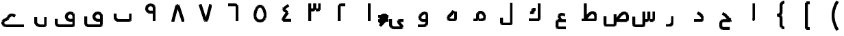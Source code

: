 SplineFontDB: 3.0
FontName: Untitled1
FullName: Untitled1
FamilyName: Untitled1
Weight: Medium
Copyright: Created by Khaled Hosny with Sorts Mill Tools 2.1.0_alpha1 <http://bitbucket.org/sortsmill/sortsmill-tools>
UComments: "2015-10-10: Created." 
Version: 001.000
StrokeWidth: 105
ItalicAngle: 0
UnderlinePosition: -100
UnderlineWidth: 50
Ascent: 800
Descent: 200
LayerCount: 2
Layer: 0 0 "Back"  1
Layer: 1 0 "Fore"  0
StrokedFont: 1
XUID: [1021 670 513581992 4353041]
OS2_WeightWidthSlopeOnly: 0
OS2_UseTypoMetrics: 1
CreationTime: 1444496159
ModificationTime: 1444912744
OS2TypoAscent: 0
OS2TypoAOffset: 1
OS2TypoDescent: 0
OS2TypoDOffset: 1
OS2TypoLinegap: 0
OS2WinAscent: 0
OS2WinAOffset: 1
OS2WinDescent: 0
OS2WinDOffset: 1
HheadAscent: 0
HheadAOffset: 1
HheadDescent: 0
HheadDOffset: 1
OS2Vendor: 'PfEd'
MarkAttachClasses: 1
DEI: 91125
Encoding: UnicodeBmp
Compacted: 1
UnicodeInterp: none
NameList: AGL For New Fonts
DisplaySize: -48
AntiAlias: 1
FitToEm: 0
WinInfo: 0 9 8
BeginPrivate: 0
EndPrivate
BeginChars: 65564 64

StartChar: uni0627
Encoding: 1575 1575 0
Width: 1000
VWidth: 0
LayerCount: 2
Back
SplineSet
526.221679688 659.751953125 m 1
 526.483398438 108.983398438 l 2
 526.483398438 105.452148438 531.424804688 52.8193359375 473.412109375 52.8193359375 c 2
EndSplineSet
Fore
SplineSet
526 660 m 1
 526 109 l 2
 526 105 531 53 473 53 c 2
EndSplineSet
EndChar

StartChar: uni062D
Encoding: 1581 1581 1
Width: 1000
VWidth: 0
Flags: W
LayerCount: 2
Back
SplineSet
503.6328125 -94.9296875 m 1
 503.6328125 -94.9296875 l 1
584.141601562 331.440429688 m 1
 584.141601562 331.440429688 l 1
642.833007812 -238.53515625 m 1
 402.47265625 -238.422851562 l 2
 353.530273438 -239.265625 317.764648438 -203.99609375 317.801757812 -158.372070312 c 2
 317.658203125 -43.044921875 l 2
 317.608398438 2.7509765625 358.1640625 52.57421875 409.5078125 52.521484375 c 2
 655.309570312 52.521484375 l 2
 673.782800008 52.0199102599 682.67600563 74.0060958051 682.1953125 83.0498046875 c 1
 640.741210938 83.2080078125 605.44921875 115.211914062 575.213867188 148.44140625 c 0
 536.340820312 191.198242188 491.860351562 267.147460938 380.987304688 309.603515625 c 9
EndSplineSet
Fore
SplineSet
643 -239 m 1
 402 -238 l 2
 353 -239 318 -204 318 -158 c 2
 318 -43 l 2
 318 3 359 53 410 53 c 2
 655 53 l 2
 673 52 682 74 682 83 c 1
 641 83 605 115 575 148 c 0
 536 191 492 268 381 310 c 9
EndSplineSet
EndChar

StartChar: uni062F
Encoding: 1583 1583 2
Width: 1000
VWidth: 0
Flags: W
LayerCount: 2
Back
SplineSet
472.291015625 329.643554688 m 17
 543.9453125 293.192382812 652.177734375 233.116210938 658.130859375 103.891601562 c 4
 658.603515625 80.5166015625 643.462890625 52.4052734375 605.6640625 52.4052734375 c 2
 341.859375 52.4052734375 l 1
EndSplineSet
Fore
SplineSet
472 330 m 17
 544 294 652 233 658 104 c 0
 658 81 644 52 606 52 c 2
 342 52 l 1
EndSplineSet
EndChar

StartChar: uni0631
Encoding: 1585 1585 3
Width: 1000
VWidth: 0
Flags: W
LayerCount: 2
Back
SplineSet
543.403320312 187.49609375 m 1
 543.403320312 -1.0576171875 l 2
 543.403320312 -83.1875 484.76953125 -147.631835938 403.9453125 -147.631835938 c 2
 302.1953125 -147.631835938 l 1
697.8046875 52.84765625 m 1
 572.575195312 52.84765625 l 1
EndSplineSet
Fore
SplineSet
543 187 m 1
 543 -1 l 2
 543 -83 485 -148 404 -148 c 2
 302 -148 l 1
EndSplineSet
EndChar

StartChar: uni066E
Encoding: 1646 1646 4
Width: 1000
VWidth: 0
Flags: W
LayerCount: 2
Back
SplineSet
-34.5185546875 621.15625 m 0,0,1
780.833007812 300.048828125 m 1,25,-1
 780.833007812 105.099609375 l 2,26,27
 780.833007812 79.1865234375 753.752929688 52.9375 728.670898438 52.9375 c 2,28,-1
 337.190429688 52.9375 l 2,29,30
 273.879882812 52.9375 219.166992188 99.615234375 219.166992188 159.896484375 c 2,31,-1
 219.166992188 300.048828125 l 1
EndSplineSet
Fore
SplineSet
-35 621 m 0,0,1
781 300 m 1,25,-1
 781 105 l 2,26,27
 781 79 754 53 729 53 c 2,28,-1
 337 53 l 2,29,30
 274 53 219 100 219 160 c 2,31,-1
 219 300 l 1
EndSplineSet
EndChar

StartChar: uni0633
Encoding: 1587 1587 5
Width: 1000
VWidth: 0
Flags: W
LayerCount: 2
Back
SplineSet
782.458984375 482.321289062 m 1
 782.458984375 482.321289062 l 1
590.173828125 482.7578125 m 1
 590.173828125 482.7578125 l 1
685.19921875 576.91015625 m 1
 685.19921875 576.91015625 l 1
867.620117188 375.772460938 m 1
 867.640625 103.701171875 l 2
 867.640625 74.458984375 845.276367188 51.9443359375 814.499023438 51.9443359375 c 2
 732.237304688 51.9443359375 l 1
684.341796875 375.62890625 m 1
 684.341796875 103.565429688 l 2
 684.341796875 74.3232421875 661.978515625 51.80859375 631.224609375 51.80859375 c 2
 548.9609375 51.80859375 l 1
501.24609375 377.69140625 m 1
 501.24609375 -96.8984375 l 2
 501.24609375 -126.155273438 478.881835938 -148.84375 448.120117188 -148.655273438 c 2
 181.083007812 -148.16015625 l 2
 153.732421875 -148.4375 132.359375 -120.717773438 132.359375 -92.083984375 c 2
 132.612304688 186.248046875 l 1
EndSplineSet
Fore
SplineSet
868 376 m 1
 868 104 l 2
 868 75 845 52 814 52 c 2
 732 52 l 1
684 376 m 1
 684 104 l 2
 684 75 662 52 631 52 c 2
 549 52 l 1
501 378 m 1
 501 -97 l 2
 501 -126 479 -149 448 -149 c 2
 181 -149 l 2
 154 -149 132 -122 132 -93 c 2
 132 185 l 1
EndSplineSet
EndChar

StartChar: uni0635
Encoding: 1589 1589 6
Width: 1000
VWidth: 0
Flags: W
LayerCount: 2
Back
SplineSet
513.178710938 69.1083984375 m 0
 617.337890625 212.692382812 717.419921875 362.061523438 833.349609375 319.162109375 c 1
 882.998046875 298.56640625 907.951171875 253.108398438 909.5546875 171.109375 c 1
 912.368164062 103.918945312 l 2
 913.586914062 74.7001953125 890.00390625 52.1630859375 859.227539062 52.1630859375 c 2
 457.365234375 52.1630859375 l 1
457.342773438 276.90234375 m 1
 457.342773438 -86.58203125 l 2
 457.342773438 -115.838867188 434.971679688 -138.526367188 404.216796875 -138.338867188 c 2
 137.171875 -136.735351562 l 2
 108.7109375 -136.735351562 88.4482421875 -110.041992188 88.4482421875 -80.65234375 c 2
 87.5859375 197.6875 l 1
548.530273438 386.97265625 m 1
 548.530273438 386.97265625 548.540039062 386.97265625 548.530273438 386.97265625 c 1
EndSplineSet
Fore
SplineSet
513 69 m 17
 617 213 717 362 833 319 c 0
 883 298 908 253 910 171 c 1
 912 104 l 2
 913 75 890 52 859 52 c 2
 457 52 l 1
457 277 m 1
 457 -87 l 2
 457 -116 435 -138 404 -138 c 2
 137 -137 l 2
 109 -137 88 -110 88 -81 c 2
 88 198 l 1
EndSplineSet
EndChar

StartChar: uni0637
Encoding: 1591 1591 7
Width: 1000
VWidth: 0
Flags: W
LayerCount: 2
Back
SplineSet
360.071289062 69.6875 m 0
 464.223632812 213.263671875 564.313476562 362.633789062 680.234375 319.734375 c 1
 729.891601562 299.137695312 754.836914062 253.6796875 756.440429688 171.680664062 c 1
 759.25390625 104.491210938 l 2
 760.473632812 75.271484375 736.897460938 52.734375 706.12109375 52.734375 c 2
 240.701171875 52.734375 l 1
373.306640625 660.705078125 m 1
 373.306640625 87.8330078125 l 1
EndSplineSet
Fore
SplineSet
360 70 m 17
 464 214 564 363 680 320 c 0
 730 299 754 254 756 172 c 1
 759 104 l 2
 760 75 737 53 706 53 c 2
 241 53 l 1
373 661 m 1
 373 88 l 1
EndSplineSet
EndChar

StartChar: uni0639
Encoding: 1593 1593 8
Width: 1000
VWidth: 0
Flags: W
LayerCount: 2
Back
SplineSet
665.436523438 -220.208007812 m 1
 376.9609375 -220.087890625 l 2
 353.31640625 -220.379882812 334.817382812 -200.16796875 334.66796875 -173.01171875 c 2
 334.529296875 4.0048828125 l 1
 335.72265625 30.39453125 348.650390625 52.412109375 379.270507812 52.47265625 c 2
 665.470703125 52.787109375 l 1
626.236328125 254.87109375 m 0
 609.493164062 262.072265625 593.373046875 267.813476562 578.032226562 272.177734375 c 0
 421.990234375 316.409179688 345.706054688 216.967773438 496.974609375 53.337890625 c 0
EndSplineSet
Fore
SplineSet
428.028320312 422.493164062 m 5
 428.028320312 422.493164062 l 5
665 -220 m 1
 377 -220 l 2
 353 -220 335 -200 335 -173 c 2
 335 4 l 2
 336 30 348 52 379 52 c 2
 665 53 l 1
626 255 m 0
 609 262 593 268 578 272 c 0
 422 316 346 217 497 53 c 0
EndSplineSet
EndChar

StartChar: uni0644
Encoding: 1604 1604 9
Width: 1000
VWidth: 0
Flags: W
LayerCount: 2
Back
SplineSet
683.662109375 695.625976562 m 1
 683.662109375 -41.7490234375 l 2
 683.662109375 -68.6650390625 664.141601562 -96.23828125 629.978515625 -96.23828125 c 2
 370.5078125 -96.7236328125 l 2
 337.94140625 -96.7236328125 316.479492188 -76.541015625 316.479492188 -44.404296875 c 2
 316.337890625 144.840820312 l 1
EndSplineSet
Fore
SplineSet
684 696 m 1
 684 -42 l 2
 684 -69 664 -96 630 -96 c 2
 371 -96 l 2
 338 -96 316 -75 316 -43 c 2
 316 146 l 1
EndSplineSet
EndChar

StartChar: uni0643
Encoding: 1603 1603 10
Width: 1000
VWidth: 0
Flags: W
LayerCount: 2
Back
SplineSet
688.07421875 659.198242188 m 1
 688.07421875 107.220703125 l 2
 688.07421875 80.3056640625 668.552734375 52.732421875 634.389648438 52.732421875 c 2
 311.92578125 52.732421875 l 1
549.452148438 429.748046875 m 1
 449.665039062 429.748046875 l 2
 429.376953125 429.694335938 434.84765625 421.075195312 438.853515625 412.265625 c 2
 474.736328125 336.1796875 l 2
 478.62890625 326.737304688 484.815429688 318.295898438 467.515625 318.723632812 c 2
 356.866210938 318.723632812 l 1
EndSplineSet
Fore
SplineSet
688 659 m 1
 688 107 l 2
 688 80 668 53 634 53 c 2
 312 53 l 1
549 430 m 1
 450 430 l 2
 430 430 435 421 439 412 c 2
 475 336 l 2
 479 327 485 319 468 319 c 2
 357 319 l 1
EndSplineSet
EndChar

StartChar: uni0645
Encoding: 1605 1605 11
Width: 1000
VWidth: 0
Flags: W
LayerCount: 2
Back
SplineSet
290.69921875 52.8154296875 m 1
 385.392578125 52.8154296875 l 1
 426.880859375 60.54296875 442.112304688 80.9521484375 443.01953125 107.125 c 2
 443.01953125 238.025390625 l 2
 442.360351562 341.580078125 570.024414062 371.125976562 636.584960938 300.690429688 c 0
 784.111328125 144.573242188 681.637695312 52.6962890625 555.124023438 52.6962890625 c 2
 489.834960938 52.9072265625 l 1
EndSplineSet
Fore
SplineSet
291 53 m 1
 385 53 l 2
 427 53 442 81 443 107 c 2
 443 238 l 2
 442 342 570 371 637 301 c 0
 785 145 682 53 555 53 c 2
 490 53 l 1
EndSplineSet
EndChar

StartChar: uni0647
Encoding: 1607 1607 12
Width: 1000
VWidth: 0
Flags: W
LayerCount: 2
Back
SplineSet
638.78125 363.875976562 m 1
 638.78125 105.115234375 l 2
 638.78125 77.28515625 615.405273438 52.8740234375 586.977539062 52.8740234375 c 2
 446.658203125 52.8740234375 l 2
 374.659179688 52.8740234375 332.454101562 128.799804688 384.103515625 185.91015625 c 1
 452.823242188 250.702148438 509.328125 286.524414062 554.538085938 394.806640625 c 0
EndSplineSet
Fore
SplineSet
639 364 m 1
 639 105 l 2
 639 77 615 53 587 53 c 2
 447 53 l 2
 375 53 332 129 384 186 c 0
 453 251 510 287 555 395 c 9
EndSplineSet
EndChar

StartChar: uni0648
Encoding: 1608 1608 13
Width: 1000
VWidth: 0
Flags: W
LayerCount: 2
Back
SplineSet
729.676757812 52.431640625 m 1
 441.39453125 52.431640625 l 2
 380.485351562 53.4951171875 334.228515625 103.455078125 337.3125 155.423828125 c 1
 352.953125 335.272460938 600.447265625 387.680664062 601.015625 233.346679688 c 2
 601.015625 -0.734375 l 2
 601.015625 -74.7265625 545.721679688 -147.471679688 462.784179688 -147.471679688 c 2
 270.323242188 -147.471679688 l 1
EndSplineSet
Fore
SplineSet
580 52 m 1
 441 52 l 2
 379.9921875 52 334 103 337 155 c 0
 353 335 600 387 601 233 c 2
 601 -1 l 2
 601 -75 546 -147 463 -147 c 2
 270 -147 l 1
EndSplineSet
EndChar

StartChar: uni0649
Encoding: 1609 1609 14
Width: 1000
VWidth: 0
Flags: W
LayerCount: 2
Back
SplineSet
739.353515625 52.8046875 m 1
 600.854492188 52.9072265625 l 2
 556.342773438 53.083984375 531.909179688 16.6259765625 564.016601562 -24.9404296875 c 1
 674.627929688 -158.556640625 l 1
 693.836914062 -177.765625 682.213867188 -221.112304688 632.034179688 -221.112304688 c 2
 401.974609375 -221.112304688 l 2
 337.9140625 -221.112304688 260.646484375 -187.080078125 260.646484375 -95.6669921875 c 2
 260.646484375 100.263671875 l 1
EndSplineSet
Fore
SplineSet
739 53 m 1
 601 53 l 2
 556 53 531 15 564 -25 c 2
 675 -159 l 2
 692 -180 682 -221 632 -221 c 2
 402 -221 l 2
 338 -221 261 -187 261 -96 c 2
 261 100 l 1
EndSplineSet
EndChar

StartChar: uni0661
Encoding: 1633 1633 15
Width: 1000
VWidth: 0
Flags: W
LayerCount: 2
Back
SplineSet
500 659.485351562 m 1
 500 0.2412109375 l 1
EndSplineSet
Fore
SplineSet
500 659 m 1
 500 0 l 1
EndSplineSet
EndChar

StartChar: uni0662
Encoding: 1634 1634 16
Width: 1000
VWidth: 0
Flags: W
LayerCount: 2
Back
SplineSet
612.912109375 604.810546875 m 1
 438.859375 603.577148438 l 2
 409.587890625 603.374023438 387.087890625 581.212890625 387.087890625 550.451171875 c 2
 387.087890625 -0.46484375 l 1
EndSplineSet
Fore
SplineSet
613 604 m 1
 439 604 l 2
 410 604 387 581 387 550 c 2
 387 -0 l 1
EndSplineSet
EndChar

StartChar: uni0663
Encoding: 1635 1635 17
Width: 1000
VWidth: 0
Flags: W
LayerCount: 2
Back
SplineSet
683.720703125 659.637695312 m 1
 683.720703125 477.060546875 l 2
 683.720703125 447.818359375 661.372070312 425.311523438 630.594726562 425.303710938 c 2
 548.34765625 425.303710938 l 1
500.489257812 659.501953125 m 1
 500.489257812 476.91796875 l 2
 500.489257812 447.67578125 478.139648438 425.17578125 447.36328125 425.17578125 c 2
 365.040039062 425.162109375 l 1
316.279296875 659.833984375 m 1
 316.279296875 0.212890625 l 1
EndSplineSet
Fore
SplineSet
684 660 m 1
 684 477 l 2
 684 448 662 425 631 425 c 2
 548 425 l 1
500 660 m 1
 500 477 l 2
 500 448 478 425 447 425 c 2
 365 425 l 1
316 660 m 1
 316 0 l 1
EndSplineSet
EndChar

StartChar: uni0664
Encoding: 1636 1636 18
Width: 1000
VWidth: 0
Flags: W
LayerCount: 2
Back
SplineSet
545.6796875 607.766601562 m 1
 389.086914062 492.010742188 l 1
 362.237304688 468.737304688 337.690429688 456.63671875 381.3359375 423.721679688 c 1
 509.259765625 335.650390625 l 1
 375.08984375 142.567382812 l 2
 354.7734375 114.236328125 317.661132812 52.73828125 372.547851562 52.9990234375 c 2
 656.146484375 52.396484375 l 1
EndSplineSet
Fore
SplineSet
546 608 m 1
 389 492 l 2
 360 471 336 455 381 424 c 2
 509 336 l 1
 375 143 l 2
 355 115 318 53 373 53 c 2
 656 52 l 1
EndSplineSet
EndChar

StartChar: uni0665
Encoding: 1637 1637 19
Width: 1000
VWidth: 0
Flags: W
LayerCount: 2
Back
SplineSet
556.603515625 567.333984375 m 0
 682.04296875 490.165039062 790.403320312 41.8525390625 500.768554688 40.046875 c 0
 211.208007812 38.248046875 316.934570312 483.897460938 438.612304688 564.353515625 c 0
 476.538085938 589.44921875 519.053710938 590.419921875 556.603515625 567.333984375 c 0
EndSplineSet
Fore
SplineSet
557 567 m 0
 682 490 791 42 501 40 c 0
 211 38 317 484 439 564 c 0
 477 589 519 590 557 567 c 0
EndSplineSet
EndChar

StartChar: uni0666
Encoding: 1638 1638 20
Width: 1000
VWidth: 0
Flags: W
LayerCount: 2
Back
SplineSet
340.020507812 604.7734375 m 1
 608.283203125 603.546875 l 2
 637.479492188 603.418945312 659.979492188 581.174804688 659.979492188 550.420898438 c 2
 659.979492188 -0.501953125 l 1
EndSplineSet
Fore
SplineSet
340 604 m 1
 608 604 l 2
 637 604 660 581 660 550 c 2
 660 -1 l 1
EndSplineSet
EndChar

StartChar: uni0667
Encoding: 1639 1639 21
Width: 1000
VWidth: 0
Flags: W
LayerCount: 2
Back
SplineSet
694.293945312 637.767578125 m 1
 541.913085938 57.0615234375 l 1
 534.764648438 39.4755859375 502.2578125 38.572265625 492.249023438 56.8349609375 c 1
 305.706054688 637.767578125 l 1
EndSplineSet
Fore
SplineSet
694 638 m 1
 542 57 l 0
 535 39 502 39 492 57 c 0
 306 638 l 1
EndSplineSet
EndChar

StartChar: uni0668
Encoding: 1640 1640 22
Width: 1000
VWidth: 0
Flags: W
LayerCount: 2
Back
SplineSet
305.717773438 6.8583984375 m 1
 458.150390625 587.557617188 l 1
 465.297851562 605.151367188 497.806640625 606.046875 507.814453125 587.783203125 c 1
 694.282226562 6.8583984375 l 1
EndSplineSet
Fore
SplineSet
306 7 m 1
 458 588 l 0
 465 606 498 606 508 588 c 0
 694 7 l 1
EndSplineSet
EndChar

StartChar: uni0669
Encoding: 1641 1641 23
Width: 1000
VWidth: 0
Flags: W
LayerCount: 2
Back
SplineSet
639.801757812 0.2734375 m 1
 640.02734375 483.705078125 l 1
 620.583007812 616.391601562 488.96484375 627.227539062 425.46875 583.651367188 c 1
 371.162109375 554.57421875 334.41796875 469.663085938 381.794921875 392.984375 c 1
 435.997070312 314.973632812 501.1328125 341.76953125 600.047851562 334.7109375 c 0
EndSplineSet
Fore
SplineSet
640 0 m 1
 640 475 l 2
 640 609 488 628 425 584 c 0
 371 555 335 470 382 393 c 0
 436 315 501 342 600 335 c 9
EndSplineSet
EndChar

StartChar: uni06BA
Encoding: 1722 1722 24
Width: 1000
VWidth: 0
Flags: W
LayerCount: 2
Back
SplineSet
681.9375 187.759765625 m 1
 681.9375 -83.4443359375 l 2
 682.262695312 -109.30078125 659.373046875 -135.450195312 630.64453125 -135.450195312 c 2
 492.05078125 -135.450195312 l 2
 411.485351562 -135.450195312 318.059570312 -72.88671875 318.059570312 -3.064453125 c 2
 318.059570312 187.169921875 l 1
EndSplineSet
Fore
SplineSet
682 188 m 1
 682 -83 l 2
 682 -109 660 -135 631 -135 c 2
 492 -135 l 2
 411 -135 318 -73 318 -3 c 2
 318 187 l 1
EndSplineSet
EndChar

StartChar: uni06A1
Encoding: 1697 1697 25
Width: 1000
VWidth: 0
Flags: W
LayerCount: 2
Back
SplineSet
66.0068359375 98.5361328125 m 1
 66.0068359375 -52.6123046875 l 2
 66.0068359375 -110.30859375 108.076171875 -147.155273438 165.232421875 -147.155273438 c 2
 656.993164062 -147.079101562 l 2
 690.500976562 -146.733398438 711.819335938 -120.192382812 711.68359375 -93.080078125 c 2
 711.90234375 191.303710938 l 2
 711.90234375 318.920898438 569.202148438 344.174804688 497.524414062 297.708984375 c 0
 448.087890625 265.663085938 413.65234375 182.939453125 453.68359375 117.01953125 c 0
 501.022460938 39.0703125 570.610351562 53.3173828125 671.922851562 52.9638671875 c 2
 933.993164062 52.0478515625 l 1
EndSplineSet
Fore
SplineSet
66 99 m 1
 66 -53 l 2
 66 -111 108 -147 165 -147 c 2
 657 -147 l 2
 691 -147 712 -120 712 -93 c 2
 712 191 l 2
 712 319 570 344 498 298 c 0
 449 266 414 183 454 117 c 0
 501 39 571 53 672 53 c 2
EndSplineSet
EndChar

StartChar: uni06D2
Encoding: 1746 1746 26
Width: 1000
VWidth: 0
Flags: W
LayerCount: 2
Back
SplineSet
896.846679688 -144.895507812 m 1
 271.095703125 -144.77734375 l 1
 55.3857421875 -137.637695312 67.7802734375 50.75 193.936523438 83.421875 c 0
 304.288085938 112.0078125 292.09765625 158.403320312 316.1328125 192.68359375 c 0
 388.958984375 296.565429688 500.569335938 253.665039062 554.267578125 220.004882812 c 0
EndSplineSet
Fore
SplineSet
897 -145 m 1
 271 -145 l 2
 55 -145 68 50 194 83 c 0
 304 112 292 159 316 193 c 0
 389 297 500 254 554 220 c 9
EndSplineSet
EndChar

StartChar: space
Encoding: 32 32 27
Width: 1000
VWidth: 0
Flags: W
LayerCount: 2
Back
SplineSet
21441.0507812 621.15625 m 0
 21345.5634766 588.452148438 21164.8535156 518.624023438 21080.796875 431.55078125 c 1
 21397.4863281 105.393554688 l 2
 21419.3095703 83.5703125 21401.1894531 52.3388671875 21367.3798828 52.3388671875 c 2
 21061.6621094 52.3388671875 l 2
 21032.546875 52.53515625 21012.7314453 78.1640625 21012.9560547 106.263671875 c 2
 21014.6962891 670.732421875 l 1
13699.2929688 98.5361328125 m 1
 13699.2929688 -52.6123046875 l 2
 13699.2929688 -110.30859375 13741.3632812 -147.155273438 13798.5185547 -147.155273438 c 2
 14290.2802734 -147.079101562 l 2
 14323.7880859 -146.733398438 14345.1064453 -120.192382812 14344.9707031 -93.080078125 c 2
 14345.1894531 191.303710938 l 2
 14345.1894531 318.920898438 14202.4892578 344.174804688 14130.8105469 297.708984375 c 0
 14081.375 265.663085938 14046.9384766 182.939453125 14086.9707031 117.01953125 c 0
 14134.3095703 39.0703125 14203.8974609 53.3173828125 14305.2089844 52.9638671875 c 2
 14567.2802734 52.0478515625 l 1
22256.4023438 300.048828125 m 1
 22256.4023438 105.099609375 l 2
 22256.4023438 79.1865234375 22229.3222656 52.9375 22204.2402344 52.9375 c 2
 21812.7597656 52.9375 l 2
 21749.4492188 52.9375 21694.7363281 99.615234375 21694.7363281 159.896484375 c 2
 21694.7363281 300.048828125 l 1
6689.44042969 481.560546875 m 0
 6894.19140625 452.495117188 7061.00976562 291.227539062 7061.00976562 104.837890625 c 0
 7061.00976562 74.59765625 7038.35449219 53.18359375 7009.30273438 53.18359375 c 2
 6435.54492188 53.18359375 l 1
6586.69042969 185.857421875 m 0
 6586.69042969 118.205078125 6641.63378906 63.26171875 6709.28613281 63.26171875 c 0
 6776.93945312 63.26171875 6831.8828125 118.205078125 6831.8828125 185.857421875 c 0
 6831.8828125 253.509765625 6776.93945312 308.453125 6709.28613281 308.453125 c 0
 6641.63378906 308.453125 6586.69042969 253.509765625 6586.69042969 185.857421875 c 0
5909.17285156 397.036132812 m 0
 6156.3828125 397.036132812 6254.23242188 275.333984375 6252.48144531 104.697265625 c 0
 6252.48144531 74.4560546875 6229.82714844 53.04296875 6200.77441406 53.04296875 c 2
 5650.56738281 53.04296875 l 1
5801.71289062 185.716796875 m 0
 5801.71289062 118.063476562 5856.65625 63.1201171875 5924.30957031 63.1201171875 c 0
 5991.96191406 63.1201171875 6046.90527344 118.063476562 6046.90527344 185.716796875 c 0
 6046.90527344 253.369140625 5991.96191406 308.3125 5924.30957031 308.3125 c 0
 5856.65625 308.3125 5801.71289062 253.369140625 5801.71289062 185.716796875 c 0
5122.17578125 387.03125 m 0
 5380.74707031 383.044921875 5492.96386719 257.286132812 5489.1640625 105.389648438 c 0
 5489.1640625 75.1494140625 5466.50976562 52.7578125 5437.45703125 52.7578125 c 2
 4872.99023438 52.7578125 l 1
5044.74609375 103.087890625 m 1
 5044.74609375 199.745117188 l 1
 5055.86914062 307.911132812 5185.65625 329.243164062 5263.22265625 209.809570312 c 0
 5325.70410156 113.6015625 5261.14550781 53.6533203125 5195.49023438 53.12109375 c 0
7501.71777344 448.146484375 m 0
 7760.2890625 444.16015625 7872.50585938 257.171875 7868.70605469 105.274414062 c 0
 7868.70605469 75.0341796875 7846.05175781 52.6435546875 7816.99902344 52.6435546875 c 2
 7252.53222656 52.6435546875 l 1
7424.28808594 102.973632812 m 1
 7424.28808594 199.629882812 l 1
 7435.41113281 307.795898438 7565.19824219 329.127929688 7642.76464844 209.694335938 c 0
 7705.24609375 113.487304688 7640.6875 53.5380859375 7575.03320312 53.005859375 c 0
20620.2558594 375.772460938 m 1
 20620.2763672 103.701171875 l 2
 20620.2763672 74.458984375 20597.9121094 51.9443359375 20567.1347656 51.9443359375 c 2
 20484.8730469 51.9443359375 l 1
20436.9775391 375.62890625 m 1
 20436.9775391 103.565429688 l 2
 20436.9775391 74.3232421875 20414.6142578 51.80859375 20383.8603516 51.80859375 c 2
 20301.5966797 51.80859375 l 1
20253.8818359 377.69140625 m 1
 20253.8818359 -96.8984375 l 2
 20253.8818359 -126.155273438 20231.5175781 -148.84375 20200.7558594 -148.655273438 c 2
 19933.71875 -148.16015625 l 2
 19906.3681641 -148.4375 19884.9951172 -120.717773438 19884.9951172 -92.083984375 c 2
 19885.2480469 186.248046875 l 1
19104.8095703 69.18359375 m 0
 19208.9619141 212.759765625 19309.0507812 362.129882812 19424.9726562 319.229492188 c 1
 19474.6298828 298.633789062 19499.5751953 253.17578125 19501.1777344 171.176757812 c 1
 19503.9921875 103.987304688 l 2
 19505.2109375 74.767578125 19481.6357422 52.23046875 19450.859375 52.23046875 c 2
 18909.3574219 52.23046875 l 1
19048.2304688 277.060546875 m 1
 19047.9287109 97.666015625 l 1
18177.1894531 69.1083984375 m 0
 18281.3486328 212.692382812 18381.4306641 362.061523438 18497.3603516 319.162109375 c 1
 18547.0087891 298.56640625 18571.9619141 253.108398438 18573.5654297 171.109375 c 1
 18576.3789062 103.918945312 l 2
 18577.5976562 74.7001953125 18554.0146484 52.1630859375 18523.2382812 52.1630859375 c 2
 18121.3759766 52.1630859375 l 1
18121.3535156 276.90234375 m 1
 18121.3535156 -86.58203125 l 2
 18121.3535156 -115.838867188 18098.9824219 -138.526367188 18068.2275391 -138.338867188 c 2
 17801.1826172 -136.735351562 l 2
 17772.7216797 -136.735351562 17752.4589844 -110.041992188 17752.4589844 -80.65234375 c 2
 17751.5966797 197.6875 l 1
16161.7792969 52.7294921875 m 1
 16623.9833984 52.955078125 l 2
 16684.5361328 53.068359375 16677.6660156 119.475585938 16658.7861328 135.481445312 c 1
 16379.1064453 420.653320312 l 1
 16344.4990234 451.453125 16350.0654297 496.930664062 16376.3603516 511.44140625 c 1
 16475.0341797 572.36328125 16682.8076172 619.051757812 16720.2265625 619.650390625 c 0
17338.5195312 -238.53515625 m 1
 17098.1591797 -238.422851562 l 2
 17049.2167969 -239.265625 17013.4511719 -203.99609375 17013.4882812 -158.372070312 c 2
 17013.3447266 -43.044921875 l 2
 17013.2949219 2.7509765625 17053.8505859 52.57421875 17105.1943359 52.521484375 c 2
 17350.9960938 52.521484375 l 2
 17357.3623047 52.3486328125 17373.5332031 63.0185546875 17374.8203125 69.173828125 c 0
 17376.3554688 77.625 17378.6269531 69.03125 17377.8818359 83.0498046875 c 1
 17336.4277344 83.2080078125 17301.1357422 115.211914062 17270.9003906 148.44140625 c 0
 17232.0273438 191.198242188 17187.546875 267.147460938 17076.6738281 309.603515625 c 0
15511.5419922 52.5791015625 m 1
 15993.8447266 52.5791015625 l 2
 16000.21875 52.40625 16016.3818359 63.076171875 16017.6689453 69.216796875 c 0
 16019.2119141 77.6669921875 16021.4921875 77.404296875 16020.7392578 91.4306640625 c 1
 15979.2773438 91.595703125 15942.8105469 119.318359375 15910.2363281 148.4921875 c 0
 15867.7353516 186.545898438 15821.1025391 239.987304688 15768.9931641 276.686523438 c 0
 15713.8349609 315.522460938 15659.2490234 328.6015625 15617.9140625 339.000976562 c 0
15245.1054688 -220.208007812 m 1
 14956.6298828 -220.087890625 l 2
 14932.9853516 -220.379882812 14914.4863281 -200.16796875 14914.3369141 -173.01171875 c 2
 14914.1982422 4.0048828125 l 1
 14915.3916016 30.39453125 14928.3193359 52.412109375 14958.9394531 52.47265625 c 2
 15245.1396484 52.787109375 l 1
15205.9052734 254.87109375 m 0
 15189.1621094 262.072265625 15173.0419922 267.813476562 15157.7011719 272.177734375 c 0
 15001.6591797 316.409179688 14925.375 216.967773438 15076.6435547 53.337890625 c 0
15010.0283203 422.493164062 m 1
 15010.0283203 422.493164062 l 1
15936.7988281 417.82421875 m 1
 15936.7988281 417.82421875 l 1
15839.9082031 -139.877929688 m 1
 15839.9082031 -139.877929688 l 1
17199.6328125 -94.9296875 m 1
 17199.6328125 -94.9296875 l 1
17280.1416016 331.440429688 m 1
 17280.1416016 331.440429688 l 1
18212.5410156 386.97265625 m 1
 18212.5410156 386.97265625 18212.5507812 386.97265625 18212.5410156 386.97265625 c 1
19140.4853516 389.147460938 m 1
 19140.4853516 389.147460938 l 1
20537.4589844 482.321289062 m 1
 20537.4589844 482.321289062 l 1
20345.1738281 482.7578125 m 1
 20345.1738281 482.7578125 l 1
20440.1992188 576.91015625 m 1
 20440.1992188 576.91015625 l 1
10874.6806641 604.7734375 m 1
 11142.9443359 603.546875 l 2
 11172.140625 603.418945312 11194.640625 581.174804688 11194.640625 550.420898438 c 2
 11194.640625 -0.501953125 l 1
13087.6884766 604.810546875 m 1
 12913.6357422 603.577148438 l 2
 12884.3642578 603.374023438 12861.8642578 581.212890625 12861.8642578 550.451171875 c 2
 12861.8642578 -0.46484375 l 1
13180.4697266 659.485351562 m 1
 13180.4697266 0.2412109375 l 1
12708.4306641 659.637695312 m 1
 12708.4306641 477.060546875 l 2
 12708.4306641 447.818359375 12686.0820312 425.311523438 12655.3046875 425.303710938 c 2
 12573.0576172 425.303710938 l 1
12525.1992188 659.501953125 m 1
 12525.1992188 476.91796875 l 2
 12525.1992188 447.67578125 12502.8496094 425.17578125 12472.0732422 425.17578125 c 2
 12389.75 425.162109375 l 1
12340.9892578 659.833984375 m 1
 12340.9892578 0.212890625 l 1
23613.734375 615.428710938 m 1
 23438.9824219 487.391601562 l 2
 23400.1162109 459.489257812 23411.8925781 435.943359375 23440.6230469 404.978515625 c 1
 23573.3017578 283.924804688 l 1
 23429.7265625 123.82421875 l 2
 23405.1279297 97.3515625 23393.7197266 70.7138671875 23421.1777344 53.0908203125 c 1
 23734.2978516 52.8720703125 l 1
12100.6416016 607.766601562 m 1
 11944.0488281 492.010742188 l 1
 11917.1992188 468.737304688 11892.6523438 456.63671875 11936.2978516 423.721679688 c 1
 12064.2216797 335.650390625 l 1
 11930.0517578 142.567382812 l 2
 11909.7353516 114.236328125 11872.6230469 52.73828125 11927.5097656 52.9990234375 c 2
 12211.1083984 52.396484375 l 1
9767.98144531 0.2734375 m 1
 9768.20703125 483.705078125 l 1
 9748.76269531 616.391601562 9617.14453125 627.227539062 9553.6484375 583.651367188 c 1
 9499.34179688 554.57421875 9462.59765625 469.663085938 9509.97460938 392.984375 c 1
 9564.17675781 314.973632812 9629.3125 341.76953125 9728.22753906 334.7109375 c 0
10766.7734375 637.767578125 m 1
 10614.3925781 57.0615234375 l 1
 10607.2441406 39.4755859375 10574.7373047 38.572265625 10564.7285156 56.8349609375 c 1
 10378.1855469 637.767578125 l 1
9942.06347656 6.8583984375 m 1
 10094.4960938 587.557617188 l 1
 10101.6435547 605.151367188 10134.1523438 606.046875 10144.1601562 587.783203125 c 1
 10330.6279297 6.8583984375 l 1
11617.2412109 567.333984375 m 0
 11742.6806641 490.165039062 11851.0410156 41.8525390625 11561.40625 40.046875 c 0
 11271.8457031 38.248046875 11377.5722656 483.897460938 11499.25 564.353515625 c 0
 11537.1757812 589.44921875 11579.6914062 590.419921875 11617.2412109 567.333984375 c 0
24794.7685547 -144.895507812 m 1
 24169.0175781 -144.77734375 l 1
 23953.3076172 -137.637695312 23965.7021484 50.75 24091.8583984 83.421875 c 0
 24202.2099609 112.0078125 24190.0195312 158.403320312 24214.0546875 192.68359375 c 0
 24286.8808594 296.565429688 24398.4912109 253.665039062 24452.1894531 220.004882812 c 0
25691.6708984 242.287109375 m 1
 25418.0957031 -34.0205078125 l 1
26391.2949219 180.337890625 m 1
 26002.4667969 179.065429688 l 1
26391.2949219 29.62109375 m 1
 26002.4667969 28.3486328125 l 1
26682.5498047 223.33984375 m 0
 26739.7246094 225.770507812 26787.2587891 175.473632812 26787.4179688 122.159179688 c 0
 26787.4179688 68.845703125 26741.5078125 25.7197265625 26686.2519531 25.44140625 c 0
 26630.9892578 25.44140625 26588.0898438 67.1376953125 26583.5898438 120.676757812 c 0
 26579.0820312 174.202148438 26625.3525391 220.961914062 26682.5498047 223.33984375 c 0
27764.4287109 232.669921875 m 0
 27821.6103516 235.092773438 27869.1376953 184.803710938 27869.2958984 131.489257812 c 0
 27869.2958984 78.1826171875 27823.3789062 35.0498046875 27768.1308594 34.771484375 c 0
 27712.8759766 34.771484375 27669.9677734 76.4677734375 27665.46875 130.006835938 c 0
 27660.9609375 183.532226562 27707.2314453 230.291992188 27764.4287109 232.669921875 c 0
27444.4921875 32.228515625 m 1
 27760.0341797 35.3212890625 l 1
27072.6396484 206.337890625 m 0
 27109.9326172 249.756835938 27179.1328125 250.140625 27218.1708984 213.84765625 c 0
 27257.1132812 177.442382812 27257.2558594 114.443359375 27219.7216797 73.8916015625 c 0
 27181.984375 33.53515625 27122.2216797 30.66796875 27080.0429688 63.943359375 c 0
 27037.8808594 97.2109375 27035.3085938 162.94140625 27072.6396484 206.337890625 c 0
27000.5507812 -164.25 m 1
 27213.7998047 68.353515625 l 1
23109.6943359 -222.78125 m 1
 22672.3369141 -222.666992188 l 1
 22456.6279297 -215.524414062 22469.0214844 -27.1357421875 22595.1767578 5.5361328125 c 0
 22705.5380859 34.109375 22696.0341797 78.783203125 22717.3818359 114.796875 c 0
 22770.6582031 204.672851562 22879.7470703 198.776367188 22920.34375 121.260742188 c 0
 22946.3583984 71.57421875 22981.3085938 53.2080078125 23035.6621094 53.212890625 c 2
 23109.6767578 53.21875 l 1
-5519.65527344 680.475585938 m 1
 -5388.70117188 230.705078125 l 1
-5314.7265625 659.807617188 m 1
 -5314.7265625 106.623046875 l 2
 -5314.7265625 74.345703125 -5336.83886719 52.791015625 -5365.24707031 52.791015625 c 2
 -5600.53027344 52.791015625 l 1
-5351.11523438 263.143554688 m 1
 -5451.71777344 262.408203125 l 1
 -5452.89550781 262.408203125 l 1
 -5452.82226562 261.23046875 l 1
 -5451.44140625 210.372070312 -5464.84570312 175.916992188 -5486.6015625 150.028320312 c 0
 -5508.35839844 124.138671875 -5538.57910156 106.78515625 -5571.08691406 90.564453125 c 1
 -5570.57226562 88.3564453125 l 1
 -5490.64941406 89.9755859375 l 1
 -5490.35546875 90.048828125 l 1
 -5490.06054688 90.1220703125 l 1
 -5399.43066406 140.771484375 -5360.58691406 198.916015625 -5349.93847656 261.744140625 c 2
 -5349.71679688 263.142578125 l 1
 -5351.11523438 263.142578125 l 1
 -5351.11523438 263.143554688 l 1
4833.96289062 52.8046875 m 1
 4695.46386719 52.9072265625 l 2
 4650.95214844 53.083984375 4626.51855469 16.6259765625 4658.62597656 -24.9404296875 c 1
 4769.23730469 -158.556640625 l 1
 4788.44628906 -177.765625 4776.82324219 -221.112304688 4726.64355469 -221.112304688 c 2
 4496.58398438 -221.112304688 l 2
 4432.5234375 -221.112304688 4355.25585938 -187.080078125 4355.25585938 -95.6669921875 c 2
 4355.25585938 100.263671875 l 1
3752.11816406 52.6884765625 m 1
 4219.84375 52.6884765625 l 1
4170.37011719 307.239257812 m 0
 3887.13867188 392.618164062 3795.26171875 255.54296875 3993.36621094 63.7333984375 c 0
2356.95898438 52.8154296875 m 1
 2451.65234375 52.8154296875 l 1
 2493.140625 60.54296875 2508.37207031 80.9521484375 2509.27929688 107.125 c 2
 2509.27929688 238.025390625 l 2
 2508.62011719 341.580078125 2636.28417969 371.125976562 2702.84472656 300.690429688 c 0
 2850.37109375 144.573242188 2747.89746094 52.6962890625 2621.38378906 52.6962890625 c 2
 2556.09472656 52.9072265625 l 1
3676.94238281 52.8037109375 m 1
 3565.25292969 52.8271484375 l 2
 3539.6484375 52.8271484375 3518.4296875 72.662109375 3518.4296875 98.220703125 c 1
 3514.46289062 180.728515625 l 2
 3511.45507812 243.31640625 3451.27734375 277.256835938 3383.74121094 239.418945312 c 0
 3344.11035156 217.213867188 3305.28808594 190.9609375 3269.82421875 157.325195312 c 1
 3251.30273438 141.27734375 3249.53222656 104.421875 3270.24121094 85.5302734375 c 1
 3385.09667969 -44.2265625 l 1
 3411.82519531 -70.955078125 3381.39746094 -110.4765625 3345.37695312 -110.288085938 c 2
 3079.73925781 -110.288085938 l 1
 3010.984375 -111.49609375 2964.32421875 -54.177734375 2964.32421875 13.755859375 c 2
 2964.32421875 217.1171875 l 1
2295.90039062 53.0771484375 m 1
 2042.51660156 53.0771484375 l 1
2139.59863281 57.931640625 m 1
 2139.59863281 -84.7783203125 l 2
 2139.59863281 -105.793945312 2123.81542969 -135.1171875 2092.99902344 -135.1171875 c 2
 1956.11425781 -135.1171875 l 2
 1874.08398438 -135.1171875 1777.484375 -79.5771484375 1777.484375 3.5654296875 c 2
 1777.484375 186.079101562 l 1
-4827.31542969 659.77734375 m 1
 -4827.31542969 106.592773438 l 2
 -4827.31542969 74.3154296875 -4849.42773438 52.7607421875 -4877.8359375 52.7607421875 c 2
 -5158.05175781 52.7607421875 l 1
-5009.48925781 564.359375 m 1
 -5009.48925781 59.4873046875 l 1
-5722.77050781 658.766601562 m 1
 -5722.77050781 109.366210938 l 2
 -5722.77050781 77.0888671875 -5744.8828125 52.7607421875 -5773.29101562 52.7607421875 c 2
 -5963.17871094 52.7607421875 l 1
-5904.94433594 658.47265625 m 1
 -5904.94433594 157.299804688 l 1
-4485.19921875 69.6875 m 0
 -4381.046875 213.263671875 -4280.95703125 362.633789062 -4165.03613281 319.734375 c 1
 -4115.37890625 299.137695312 -4090.43359375 253.6796875 -4088.83007812 171.680664062 c 1
 -4086.01660156 104.491210938 l 2
 -4084.796875 75.271484375 -4108.37304688 52.734375 -4139.14941406 52.734375 c 2
 -4604.56933594 52.734375 l 1
-4471.96386719 660.705078125 m 1
 -4471.96386719 87.8330078125 l 1
-1871.85253906 376.676757812 m 1
 -1871.828125 104.60546875 l 2
 -1871.828125 75.36328125 -1894.19238281 52.8642578125 -1924.96972656 52.8486328125 c 2
 -2007.23242188 52.8486328125 l 1
-2055.12988281 376.534179688 m 1
 -2055.12988281 104.469726562 l 2
 -2055.12988281 75.228515625 -2077.49414062 52.720703125 -2108.24804688 52.720703125 c 2
 -2190.52539062 52.720703125 l 1
-2237.57714844 376.752929688 m 1
 -2237.55371094 104.680664062 l 2
 -2237.55371094 75.439453125 -2259.91796875 52.939453125 -2290.69433594 52.9248046875 c 2
 -2469.22753906 52.9248046875 l 1
-1361.60058594 376.509765625 m 1
 -1361.57617188 104.438476562 l 2
 -1361.57617188 75.1962890625 -1383.94042969 52.6962890625 -1414.71777344 52.681640625 c 2
 -1702.9609375 52.681640625 l 1
-3530.17773438 52.431640625 m 1
 -3818.45996094 52.431640625 l 1
 -3879.36914062 53.4951171875 -3925.62597656 103.455078125 -3922.54199219 155.423828125 c 1
 -3906.90136719 335.272460938 -3659.40722656 387.680664062 -3658.83886719 233.346679688 c 2
 -3658.83886719 -0.734375 l 2
 -3658.83886719 -74.7265625 -3714.1328125 -147.471679688 -3797.0703125 -147.471679688 c 2
 -3989.53125 -147.471679688 l 1
-3217.46386719 187.49609375 m 1
 -3217.46386719 -1.0576171875 l 2
 -3217.46386719 -83.1875 -3276.09863281 -147.631835938 -3356.92285156 -147.631835938 c 2
 -3458.671875 -147.631835938 l 1
-3063.06347656 52.84765625 m 1
 -3188.29199219 52.84765625 l 1
-2895.00976562 659.30859375 m 1
 -2895.00976562 107.331054688 l 2
 -2895.00976562 80.4150390625 -2914.53125 52.8427734375 -2948.69433594 52.8427734375 c 2
 -3035.65820312 52.8427734375 l 1
-2665.39550781 659.751953125 m 1
 -2665.13378906 108.983398438 l 2
 -2665.13378906 105.452148438 -2660.19238281 52.8193359375 -2718.20507812 52.8193359375 c 0
-74.005859375 52.72265625 m 1
 -195.03125 52.72265625 l 1
-227.869140625 187.759765625 m 1
 -227.869140625 -83.4443359375 l 2
 -227.543945312 -109.30078125 -250.43359375 -135.450195312 -279.162109375 -135.450195312 c 2
 -417.755859375 -135.450195312 l 2
 -498.321289062 -135.450195312 -591.747070312 -72.88671875 -591.747070312 -3.064453125 c 2
 -591.747070312 187.169921875 l 1
-1037.25488281 329.643554688 m 0
 -965.600585938 293.192382812 -857.368164062 233.116210938 -851.415039062 103.891601562 c 0
 -850.942382812 80.5166015625 -866.083007812 52.4052734375 -903.881835938 52.4052734375 c 2
 -1167.68652344 52.4052734375 l 1
903.481445312 659.198242188 m 1
 903.481445312 107.220703125 l 2
 903.481445312 80.3056640625 883.959960938 52.732421875 849.796875 52.732421875 c 2
 527.333007812 52.732421875 l 1
764.859375 429.748046875 m 1
 665.072265625 429.748046875 l 2
 644.784179688 429.694335938 650.254882812 421.075195312 654.260742188 412.265625 c 2
 690.143554688 336.1796875 l 2
 694.036132812 326.737304688 700.22265625 318.295898438 682.922851562 318.723632812 c 2
 572.2734375 318.723632812 l 1
1518.60058594 695.625976562 m 1
 1518.60058594 -41.7490234375 l 2
 1518.60058594 -68.6650390625 1499.08007812 -96.23828125 1464.91699219 -96.23828125 c 2
 1205.44628906 -96.7236328125 l 2
 1172.87988281 -96.7236328125 1151.41796875 -76.541015625 1151.41796875 -44.404296875 c 2
 1151.27636719 144.840820312 l 1
-6128.15136719 363.875976562 m 1
 -6128.15136719 105.115234375 l 2
 -6128.15136719 77.28515625 -6151.52734375 52.8740234375 -6179.95507812 52.8740234375 c 2
 -6320.27441406 52.8740234375 l 2
 -6392.2734375 52.8740234375 -6434.47851562 128.799804688 -6382.82910156 185.91015625 c 1
 -6314.109375 250.702148438 -6257.60449219 286.524414062 -6212.39453125 394.806640625 c 0
8778.02734375 768.884765625 m 0
 8570.10253906 424.404296875 8563.50488281 77.68359375 8780.19824219 -289.326171875 c 0
9122.44726562 716.360351562 m 1
 8981.43554688 716.360351562 l 1
 8981.43554688 -236.360351562 l 1
 9123.48046875 -236.360351562 l 1
8489.70605469 717.432617188 m 0
 8413.28125 719.651367188 8348.77832031 680.721679688 8348.77832031 609.995117188 c 2
 8348.77832031 357.614257812 l 2
 8348.77832031 285.270507812 8296.72070312 239.942382812 8208.65722656 239.942382812 c 1
 8295.42773438 239.942382812 8349.34863281 198.786132812 8349.34863281 122.780273438 c 2
 8349.34863281 -114.586914062 l 2
 8349.34863281 -202.681640625 8413.77734375 -237.52734375 8489.70605469 -237.52734375 c 0
-6792.93652344 -239.197265625 m 1
 -6792.93652344 0.6083984375 l 2
 -6792.93652344 28.439453125 -6769.56054688 52.849609375 -6741.1328125 52.849609375 c 2
 -6600.81347656 52.849609375 l 1
-6885.62792969 -262.181640625 m 0
 -6906.0703125 -157.809570312 -6945.31347656 -150.041992188 -6981.80664062 -91.607421875 c 0
 -7016.00488281 -36.8505859375 -6998.66601562 51.2470703125 -7048.65625 52.849609375 c 1
 -7188.97558594 52.849609375 l 1
EndSplineSet
EndChar

StartChar: uni0664.alt
Encoding: 65536 -1 28
Width: 1000
VWidth: 0
Flags: W
LayerCount: 2
Back
SplineSet
543.967773438 615.428710938 m 1
 369.215820312 487.391601562 l 2
 330.349609375 459.489257812 342.125976562 435.943359375 370.856445312 404.978515625 c 1
 503.53515625 283.924804688 l 1
 359.959960938 123.82421875 l 2
 335.361328125 97.3515625 323.953125 70.7138671875 351.411132812 53.0908203125 c 1
 664.53125 52.8720703125 l 1
EndSplineSet
Fore
SplineSet
544 615 m 1
 369 487 l 2
 330 459 342 436 371 405 c 1
 504 284 l 1
 360 124 l 2
 335 98 324 71 351 53 c 1
 665 53 l 1
EndSplineSet
EndChar

StartChar: uni0647.medi
Encoding: 65537 -1 29
Width: 1000
VWidth: 0
Flags: W
LayerCount: 2
Back
SplineSet
601.958007812 -239.197265625 m 1
 601.958007812 0.6083984375 l 2
 601.958007812 28.439453125 625.333984375 52.849609375 653.76171875 52.849609375 c 2
 794.081054688 52.849609375 l 1
509.266601562 -262.181640625 m 0
 488.82421875 -157.809570312 449.581054688 -150.041992188 413.087890625 -91.607421875 c 0
 378.889648438 -36.8505859375 396.228515625 51.2470703125 346.23828125 52.849609375 c 1
 205.918945312 52.849609375 l 1
EndSplineSet
Fore
SplineSet
602 -239 m 1
 602 1 l 2
 602 29 626 53 654 53 c 2
 794 53 l 1
509 -262 m 0
 489 -158 449 -150 413 -92 c 0
 379 -37 396 51 346 53 c 1
 206 53 l 1
EndSplineSet
EndChar

StartChar: u0644_u0627.isol
Encoding: 65538 -1 30
Width: 1000
VWidth: 0
Flags: W
LayerCount: 2
Back
SplineSet
437.97265625 680.475585938 m 1
 568.926757812 230.705078125 l 1
642.90234375 659.807617188 m 1
 642.90234375 106.623046875 l 2
 642.90234375 74.345703125 620.7890625 52.791015625 592.381835938 52.791015625 c 2
 357.09765625 52.791015625 l 1
606.512695312 263.143554688 m 1
 505.91015625 262.408203125 l 1
 504.733398438 262.408203125 l 1
 504.806640625 261.23046875 l 1
 506.1875 210.372070312 492.783203125 175.916992188 471.02734375 150.028320312 c 0
 449.26953125 124.138671875 419.049804688 106.78515625 386.541992188 90.564453125 c 1
 387.056640625 88.3564453125 l 1
 466.979492188 89.9755859375 l 1
 467.2734375 90.048828125 l 1
 467.567382812 90.1220703125 l 1
 558.198242188 140.771484375 597.041992188 198.916015625 607.690429688 261.744140625 c 2
 607.911132812 263.142578125 l 1
 606.512695312 263.142578125 l 1
 606.512695312 263.143554688 l 1
EndSplineSet
Fore
SplineSet
438 680 m 1
 569 231 l 1
643 660 m 1
 643 107 l 2
 643 75 620 53 592 53 c 2
 357 53 l 1
505 263 m 1
 507 161 453 123 385 90 c 1
 468 90 l 1
 559 141 597 200 608 263 c 9
 505 263 l 1
EndSplineSet
EndChar

StartChar: u0644_u0627.isol.alt1
Encoding: 65539 -1 31
Width: 1000
VWidth: 0
Flags: W
LayerCount: 2
Back
SplineSet
620.204101562 658.766601562 m 1
 620.204101562 109.366210938 l 2
 620.204101562 77.0888671875 598.091796875 52.7607421875 569.68359375 52.7607421875 c 2
 379.795898438 52.7607421875 l 1
438.030273438 658.47265625 m 1
 438.030273438 157.299804688 l 1
EndSplineSet
Fore
SplineSet
620 659 m 1
 620 109 l 2
 620 77 598 53 570 53 c 2
 380 53 l 1
438 658 m 1
 438 157 l 1
EndSplineSet
EndChar

StartChar: u0644_u0627.isol.alt2
Encoding: 65540 -1 32
Width: 1000
VWidth: 0
Flags: W
LayerCount: 2
Back
SplineSet
665.368164062 659.77734375 m 1
 665.368164062 106.592773438 l 2
 665.368164062 74.3154296875 643.255859375 52.7607421875 614.84765625 52.7607421875 c 2
 334.631835938 52.7607421875 l 1
483.194335938 564.359375 m 1
 483.194335938 59.4873046875 l 1
EndSplineSet
Fore
SplineSet
665 660 m 1
 665 107 l 2
 665 75 643 53 615 53 c 2
 335 53 l 1
483 564 m 1
 483 59 l 1
EndSplineSet
EndChar

StartChar: uni0648.fina
Encoding: 65541 -1 33
Width: 1000
VWidth: 0
Flags: W
LayerCount: 2
Back
SplineSet
729.676757812 52.431640625 m 1
 441.39453125 52.431640625 l 1
 380.485351562 53.4951171875 334.228515625 103.455078125 337.3125 155.423828125 c 1
 352.953125 335.272460938 600.447265625 387.680664062 601.015625 233.346679688 c 2
 601.015625 -0.734375 l 2
 601.015625 -74.7265625 545.721679688 -147.471679688 462.784179688 -147.471679688 c 2
 270.323242188 -147.471679688 l 1
EndSplineSet
Fore
SplineSet
730 52 m 1
 441 52 l 1
 380 53 334 103 337 155 c 1
 353 335 600 387 601 233 c 2
 601 -1 l 2
 601 -75 546 -147 463 -147 c 2
 270 -147 l 1
EndSplineSet
EndChar

StartChar: uni0631.fina
Encoding: 65542 -1 34
Width: 1000
VWidth: 0
Flags: W
LayerCount: 2
Back
SplineSet
543.403320312 187.49609375 m 1
 543.403320312 -1.0576171875 l 2
 543.403320312 -83.1875 484.76953125 -147.631835938 403.9453125 -147.631835938 c 2
 302.1953125 -147.631835938 l 1
697.8046875 52.84765625 m 1
 572.575195312 52.84765625 l 1
EndSplineSet
Fore
SplineSet
543 187 m 1
 543 -1 l 2
 543 -83 485 -148 404 -148 c 2
 302 -148 l 1
698 53 m 1
 573 53 l 1
EndSplineSet
EndChar

StartChar: uni0644.int
Encoding: 65543 -1 35
Width: 1000
VWidth: 0
Flags: W
LayerCount: 2
Back
SplineSet
570.32421875 659.30859375 m 1
 570.32421875 107.331054688 l 2
 570.32421875 80.4150390625 550.802734375 52.8427734375 516.639648438 52.8427734375 c 2
 429.67578125 52.8427734375 l 1
EndSplineSet
Fore
SplineSet
570 659 m 1
 570 107 l 2
 570 80 551 53 517 53 c 2
 430 53 l 1
EndSplineSet
EndChar

StartChar: uni0633.init
Encoding: 65544 -1 36
Width: 1000
VWidth: 0
Flags: W
LayerCount: 2
Back
SplineSet
798.67578125 376.676757812 m 1
 798.69921875 104.60546875 l 2
 798.69921875 75.36328125 776.3359375 52.8642578125 745.55859375 52.8486328125 c 2
 663.294921875 52.8486328125 l 1
615.3984375 376.534179688 m 1
 615.3984375 104.469726562 l 2
 615.3984375 75.228515625 593.034179688 52.720703125 562.279296875 52.720703125 c 2
 480.002929688 52.720703125 l 1
432.950195312 376.752929688 m 1
 432.973632812 104.680664062 l 2
 432.973632812 75.439453125 410.609375 52.939453125 379.833007812 52.9248046875 c 2
 201.30078125 52.9248046875 l 1
EndSplineSet
Fore
SplineSet
713.458984375 482.321289062 m 1
 713.458984375 482.321289062 l 1
521.173828125 482.7578125 m 1
 521.173828125 482.7578125 l 1
616.19921875 576.91015625 m 1
 616.19921875 576.91015625 l 1
799 377 m 1
 799 105 l 2
 799 76 777 53 746 53 c 2
 663 53 l 1
615 377 m 1
 615 104 l 2
 615 75 593 53 562 53 c 2
 480 53 l 1
433 377 m 1
 433 105 l 2
 433 76 411 53 380 53 c 2
 201 53 l 1
EndSplineSet
EndChar

StartChar: uni066E.init
Encoding: 65545 -1 37
Width: 1000
VWidth: 0
Flags: W
LayerCount: 2
Back
SplineSet
670.66796875 376.509765625 m 1
 670.692382812 104.438476562 l 2
 670.692382812 75.1962890625 648.328125 52.6962890625 617.55078125 52.681640625 c 2
 329.307617188 52.681640625 l 1
EndSplineSet
Fore
SplineSet
671 377 m 1
 671 104 l 2
 671 75 649 53 618 53 c 2
 329 53 l 1
EndSplineSet
EndChar

StartChar: uni06BA.fina
Encoding: 65546 -1 38
Width: 1000
VWidth: 0
Flags: W
LayerCount: 2
Back
SplineSet
758.870117188 52.72265625 m 1
 637.844726562 52.72265625 l 1
605.006835938 187.759765625 m 1
 605.006835938 -83.4443359375 l 2
 605.333007812 -109.30078125 582.442382812 -135.450195312 553.713867188 -135.450195312 c 2
 415.120117188 -135.450195312 l 2
 334.555664062 -135.450195312 241.129882812 -72.88671875 241.129882812 -3.064453125 c 2
 241.129882812 187.169921875 l 1
EndSplineSet
Fore
SplineSet
759 53 m 1
 638 53 l 1
605 188 m 1
 605 -83 l 2
 605 -109 583 -135 554 -135 c 2
 415 -135 l 2
 334 -135 241 -73 241 -3 c 2
 241 187 l 1
EndSplineSet
EndChar

StartChar: uni0649.fina.alt1
Encoding: 65547 -1 39
Width: 1000
VWidth: 0
Flags: W
LayerCount: 2
Back
SplineSet
759.208007812 53.0771484375 m 1
 505.82421875 53.0771484375 l 1
602.90625 57.931640625 m 1
 602.90625 -84.7783203125 l 2
 602.90625 -105.793945312 587.123046875 -135.1171875 556.306640625 -135.1171875 c 2
 419.421875 -135.1171875 l 2
 337.391601562 -135.1171875 240.791992188 -79.5771484375 240.791992188 3.5654296875 c 2
 240.791992188 186.079101562 l 1
EndSplineSet
Fore
SplineSet
759 53 m 1
 506 53 l 1
603 58 m 1
 603 -85 l 2
 603 -106 587 -135 556 -135 c 2
 419 -135 l 2
 337 -135 241 -79 241 4 c 2
 241 186 l 1
EndSplineSet
EndChar

StartChar: uni0649.fina.alt2
Encoding: 65548 -1 40
Width: 1000
VWidth: 0
Flags: W
LayerCount: 2
Back
SplineSet
856.30859375 52.8037109375 m 1
 744.620117188 52.8271484375 l 2
 719.015625 52.8271484375 697.796875 72.662109375 697.796875 98.220703125 c 1
 693.829101562 180.728515625 l 2
 690.821289062 243.31640625 630.64453125 277.256835938 563.108398438 239.418945312 c 0
 523.4765625 217.213867188 484.655273438 190.9609375 449.19140625 157.325195312 c 1
 430.669921875 141.27734375 428.8984375 104.421875 449.608398438 85.5302734375 c 1
 564.463867188 -44.2265625 l 1
 591.19140625 -70.955078125 560.764648438 -110.4765625 524.743164062 -110.288085938 c 2
 259.10546875 -110.288085938 l 1
 190.3515625 -111.49609375 143.69140625 -54.177734375 143.69140625 13.755859375 c 2
 143.69140625 217.1171875 l 1
EndSplineSet
Fore
SplineSet
856 53 m 1
 745 53 l 2
 719 53 698 72 698 98 c 2
 694 181 l 2
 691 244 631 277 563 239 c 0
 523 217 484 191 449 157 c 0
 430 141 429 105 450 86 c 0
 564 -44 l 1
 591 -71 561 -110 525 -110 c 2
 259 -110 l 2
 190 -111 144 -54 144 14 c 2
 144 217 l 1
EndSplineSet
EndChar

StartChar: uni0639.init
Encoding: 65549 -1 41
Width: 1000
VWidth: 0
Flags: W
LayerCount: 2
Back
SplineSet
266.13671875 52.6884765625 m 1
 733.86328125 52.6884765625 l 1
684.389648438 307.239257812 m 0
 401.158203125 392.618164062 309.28125 255.54296875 507.385742188 63.7333984375 c 0
EndSplineSet
Fore
SplineSet
266 53 m 1
 734 53 l 1
684 307 m 0
 401 392 309 256 507 64 c 0
EndSplineSet
EndChar

StartChar: uni0647.init.alt1
Encoding: 65550 -1 42
Width: 1000
VWidth: 0
Flags: W
LayerCount: 2
Back
SplineSet
441.051757812 387.03125 m 0
 699.623046875 383.044921875 811.83984375 257.286132812 808.040039062 105.389648438 c 0
 808.040039062 75.1494140625 785.385742188 52.7578125 756.333007812 52.7578125 c 2
 191.866210938 52.7578125 l 1
363.622070312 103.087890625 m 1
 363.622070312 199.745117188 l 1
 374.745117188 307.911132812 504.532226562 329.243164062 582.098632812 209.809570312 c 0
 644.580078125 113.6015625 580.021484375 53.6533203125 514.366210938 53.12109375 c 0
EndSplineSet
Fore
SplineSet
441 387 m 0
 700 383 812 257 808 105 c 0
 808 75 785 53 756 53 c 2
 192 53 l 1
364 103 m 1
 364 200 l 1
 375 308 504 329 582 210 c 0
 644 114 580 54 514 53 c 0
EndSplineSet
EndChar

StartChar: uni0647.init.alt2
Encoding: 65551 -1 43
Width: 1000
VWidth: 0
Flags: W
LayerCount: 2
Back
SplineSet
457.63671875 397.036132812 m 0
 704.846679688 397.036132812 802.696289062 275.333984375 800.9453125 104.697265625 c 0
 800.9453125 74.4560546875 778.291015625 53.04296875 749.23828125 53.04296875 c 2
 199.03125 53.04296875 l 1
350.176757812 185.716796875 m 0
 350.176757812 118.063476562 405.120117188 63.1201171875 472.7734375 63.1201171875 c 0
 540.42578125 63.1201171875 595.369140625 118.063476562 595.369140625 185.716796875 c 0
 595.369140625 253.369140625 540.42578125 308.3125 472.7734375 308.3125 c 0
 405.120117188 308.3125 350.176757812 253.369140625 350.176757812 185.716796875 c 0
EndSplineSet
Fore
SplineSet
458 397 m 0
 705 397 803 276 801 105 c 0
 801 75 778 53 749 53 c 2
 199 53 l 1
350 186 m 0
 350 118 405 63 473 63 c 0
 541 63 595 118 595 186 c 0
 595 254 541 308 473 308 c 0
 405 308 350 254 350 186 c 0
EndSplineSet
EndChar

StartChar: uni0647.init
Encoding: 65552 -1 44
Width: 1000
VWidth: 0
Flags: W
LayerCount: 2
Back
SplineSet
441.051757812 448.146484375 m 0
 699.623046875 444.16015625 811.83984375 257.171875 808.040039062 105.274414062 c 0
 808.040039062 75.0341796875 785.385742188 52.6435546875 756.333007812 52.6435546875 c 2
 191.866210938 52.6435546875 l 1
363.622070312 102.973632812 m 1
 363.622070312 199.629882812 l 1
 374.745117188 307.795898438 504.532226562 329.127929688 582.098632812 209.694335938 c 0
 644.580078125 113.487304688 580.021484375 53.5380859375 514.3671875 53.005859375 c 0
EndSplineSet
Fore
SplineSet
441 448 m 0
 700 444 812 257 808 105 c 0
 808 75 785 53 756 53 c 2
 192 53 l 1
364 103 m 1
 364 200 l 2
 364 308.55859375 504 329 582 210 c 0
 644 114 580 54 514 53 c 0
EndSplineSet
EndChar

StartChar: uni0647.init.alt3
Encoding: 65553 -1 45
Width: 1000
VWidth: 0
Flags: W
LayerCount: 2
Back
SplineSet
441.163085938 481.560546875 m 0
 645.9140625 452.495117188 812.732421875 291.227539062 812.732421875 104.837890625 c 0
 812.732421875 74.59765625 790.077148438 53.18359375 761.025390625 53.18359375 c 2
 187.267578125 53.18359375 l 1
338.413085938 185.857421875 m 0
 338.413085938 118.205078125 393.356445312 63.26171875 461.008789062 63.26171875 c 0
 528.662109375 63.26171875 583.60546875 118.205078125 583.60546875 185.857421875 c 0
 583.60546875 253.509765625 528.662109375 308.453125 461.008789062 308.453125 c 0
 393.356445312 308.453125 338.413085938 253.509765625 338.413085938 185.857421875 c 0
EndSplineSet
Fore
SplineSet
441 482 m 0
 646 453 813 291 813 105 c 0
 813 75 790 53 761 53 c 2
 187 53 l 1
338 186 m 0
 338 118 393 63 461 63 c 0
 529 63 584 118 584 186 c 0
 584 254 529 308 461 308 c 0
 393 308 338 254 338 186 c 0
EndSplineSet
EndChar

StartChar: uni062D.init
Encoding: 65554 -1 46
Width: 1000
VWidth: 0
Flags: W
LayerCount: 2
Back
SplineSet
671.798828125 417.82421875 m 1
 671.798828125 417.82421875 l 1
574.908203125 -139.877929688 m 1
 574.908203125 -139.877929688 l 1
245.327148438 52.5791015625 m 1
 727.629882812 52.5791015625 l 2
 734.00390625 52.40625 750.166992188 63.076171875 751.454101562 69.216796875 c 0
 752.997070312 77.6669921875 755.27734375 77.404296875 754.524414062 91.4306640625 c 1
 713.0625 91.595703125 676.595703125 119.318359375 644.021484375 148.4921875 c 0
 601.520507812 186.545898438 554.887695312 239.987304688 502.778320312 276.686523438 c 0
 447.620117188 315.522460938 393.034179688 328.6015625 351.69921875 339.000976562 c 0
EndSplineSet
Fore
SplineSet
245 53 m 1
 728 53 l 2
 745.255579145 53 756.360268074 71.9562469608 755 91 c 1
 714 91 677 119 644 148 c 0
 601 186 555 240 503 277 c 0
 448 316 393 329 352 339 c 0
EndSplineSet
EndChar

StartChar: uni0643.init
Encoding: 65555 -1 47
Width: 1000
VWidth: 0
Flags: W
LayerCount: 2
Back
SplineSet
220.776367188 52.7294921875 m 1
 682.98046875 52.955078125 l 2
 743.533203125 53.068359375 736.663085938 119.475585938 717.783203125 135.481445312 c 1
 438.103515625 420.653320312 l 1
 403.49609375 451.453125 409.0625 496.930664062 435.357421875 511.44140625 c 1
 534.03125 572.36328125 741.8046875 619.051757812 779.223632812 619.650390625 c 0
EndSplineSet
Fore
SplineSet
221 53 m 1
 683 53 l 2
 744 53 735.376953125 117.250976562 718 135 c 2
 438 421 l 2
 405.291992188 454.409179688 409 496 435 511 c 0
 534 572 742 619 779 620 c 0
EndSplineSet
EndChar

StartChar: uni0635.init
Encoding: 65556 -1 48
Width: 1000
VWidth: 0
Flags: W
LayerCount: 2
Back
SplineSet
434.485351562 389.147460938 m 5
 434.485351562 389.147460938 l 5
398.112304688 69.18359375 m 0
 502.264648438 212.759765625 602.353515625 362.129882812 718.275390625 319.229492188 c 1
 767.932617188 298.633789062 792.877929688 253.17578125 794.48046875 171.176757812 c 1
 797.294921875 103.987304688 l 2
 798.513671875 74.767578125 774.938476562 52.23046875 744.162109375 52.23046875 c 2
 202.66015625 52.23046875 l 1
341.533203125 277.060546875 m 1
 341.231445312 97.666015625 l 1
EndSplineSet
Fore
SplineSet
398 69 m 4
 502 213 602 362 718 319 c 4
 768 298 792 253 794 171 c 6
 797 104 l 6
 798 75 775 52 744 52 c 6
 203 52 l 5
341 277 m 1
 341 98 l 1
EndSplineSet
EndChar

StartChar: uni0643_uni0627.isol
Encoding: 65557 -1 49
Width: 1000
VWidth: 0
Flags: W
LayerCount: 2
Back
SplineSet
714.047851562 621.15625 m 0
 618.560546875 588.452148438 437.850585938 518.624023438 353.793945312 431.55078125 c 1
 670.483398438 105.393554688 l 2
 692.306640625 83.5703125 674.186523438 52.3388671875 640.376953125 52.3388671875 c 2
 334.659179688 52.3388671875 l 2
 305.543945312 52.53515625 285.728515625 78.1640625 285.953125 106.263671875 c 2
 287.693359375 670.732421875 l 1
EndSplineSet
Fore
SplineSet
714 621 m 0
 619 588 438 519 354 432 c 1
 670 105 l 2
 692 83 674 52 640 52 c 2
 335 52 l 2
 306 52 286 78 286 106 c 2
 286 671 l 1
EndSplineSet
EndChar

StartChar: uni06D2.fina
Encoding: 65558 -1 50
Width: 1000
VWidth: 0
Flags: W
LayerCount: 2
Back
SplineSet
802.649414062 -222.78125 m 1
 365.291992188 -222.666992188 l 1
 149.583007812 -215.524414062 161.9765625 -27.1357421875 288.131835938 5.5361328125 c 0
 398.493164062 34.109375 388.989257812 78.783203125 410.336914062 114.796875 c 0
 463.61328125 204.672851562 572.702148438 198.776367188 613.298828125 121.260742188 c 0
 639.313476562 71.57421875 674.263671875 53.2080078125 728.6171875 53.212890625 c 2
 802.631835938 53.21875 l 1
EndSplineSet
Fore
SplineSet
803 -223 m 1
 365 -223 l 2
 148.88671875 -223 162 -27 288 6 c 0
 398 35 389 79 410 115 c 0
 463 205 572 199 613 121 c 0
 639 71 675 53 729 53 c 2
 803 53 l 1
EndSplineSet
EndChar

StartChar: braceleft
Encoding: 123 123 51
Width: 1000
VWidth: 0
Flags: W
LayerCount: 2
Back
SplineSet
640.524414062 717.432617188 m 17
 564.099609375 719.651367188 499.596679688 680.721679688 499.596679688 609.995117188 c 2
 499.596679688 357.614257812 l 2
 499.596679688 285.270507812 447.5390625 239.942382812 359.475585938 239.942382812 c 1
 446.24609375 239.942382812 500.166992188 198.786132812 500.166992188 122.780273438 c 2
 500.166992188 -114.586914062 l 2
 500.166992188 -202.681640625 564.595703125 -237.52734375 640.524414062 -237.52734375 c 9
EndSplineSet
Fore
SplineSet
641 717 m 17
 565 719 500 681 500 610 c 2
 500 358 l 2
 500 286 447 240 359 240 c 1
 446 240 500 199 500 123 c 2
 500 -115 l 2
 500 -203 565 -238 641 -238 c 9
EndSplineSet
EndChar

StartChar: parenleft
Encoding: 40 40 52
Width: 1000
VWidth: 0
Flags: W
LayerCount: 2
Back
SplineSet
577.990234375 768.884765625 m 0
 370.065429688 424.404296875 363.467773438 77.68359375 580.161132812 -289.326171875 c 0
EndSplineSet
Fore
SplineSet
578 769 m 0
 370 425 363 78 580 -289 c 0
EndSplineSet
EndChar

StartChar: bracketleft
Encoding: 91 91 53
Width: 1000
VWidth: 0
Flags: W
LayerCount: 2
Back
SplineSet
569.989257812 716.360351562 m 5
 428.977539062 716.360351562 l 5
 428.977539062 -236.360351562 l 5
 571.022460938 -236.360351562 l 5
EndSplineSet
Fore
SplineSet
570 716 m 1
 429 716 l 1
 429 -236 l 1
 571 -236 l 1
EndSplineSet
EndChar

StartChar: uni064B
Encoding: 1611 1611 54
Width: 0
VWidth: 0
Flags: W
LayerCount: 2
Back
SplineSet
194.4140625 180.337890625 m 1
 -194.4140625 179.065429688 l 1
194.4140625 29.62109375 m 1
 -194.4140625 28.3486328125 l 1
EndSplineSet
Fore
SplineSet
194 179 m 1
 -194 179 l 1
194 29 m 1
 -194 28 l 1
EndSplineSet
EndChar

StartChar: uni064E
Encoding: 1614 1614 55
Width: 0
VWidth: 0
Flags: W
LayerCount: 2
Back
SplineSet
136.787109375 242.287109375 m 1
 -136.787109375 -34.0205078125 l 1
EndSplineSet
Fore
SplineSet
137 242 m 1
 -137 -34 l 1
EndSplineSet
EndChar

StartChar: uni064F
Encoding: 1615 1615 56
Width: 0
VWidth: 0
Flags: W
LayerCount: 2
Back
SplineSet
-51.4501953125 206.337890625 m 0
 -14.1572265625 249.756835938 55.04296875 250.140625 94.0810546875 213.84765625 c 0
 133.0234375 177.442382812 133.166015625 114.443359375 95.6318359375 73.8916015625 c 0
 57.89453125 33.53515625 -1.8681640625 30.66796875 -44.046875 63.943359375 c 0
 -86.208984375 97.2109375 -88.78125 162.94140625 -51.4501953125 206.337890625 c 0
-123.5390625 -164.25 m 1
 89.7099609375 68.353515625 l 1
EndSplineSet
Fore
SplineSet
-51 206 m 0
 -14 249 55 250 94 214 c 0
 133 178 134 115 96 74 c 0
 58 34 -2 31 -44 64 c 0
 -86 97 -88 163 -51 206 c 0
-124 -164 m 1
 90 68 l 1
EndSplineSet
EndChar

StartChar: uni0652
Encoding: 1618 1618 57
Width: 0
VWidth: 0
Flags: W
LayerCount: 2
Back
SplineSet
-2.8017578125 223.33984375 m 0
 54.373046875 225.770507812 101.907226562 175.473632812 102.06640625 122.159179688 c 0
 102.06640625 68.845703125 56.15625 25.7197265625 0.900390625 25.44140625 c 0
 -54.3623046875 25.44140625 -97.26171875 67.1376953125 -101.76171875 120.676757812 c 0
 -106.26953125 174.202148438 -59.9990234375 220.961914062 -2.8017578125 223.33984375 c 0
EndSplineSet
Fore
SplineSet
-3 223 m 0
 54 225 102 175 102 122 c 0
 102 69 56 25 1 25 c 0
 -54 25 -98 67 -102 121 c 0
 -107 175 -60 221 -3 223 c 0
EndSplineSet
EndChar

StartChar: uni064F.alt
Encoding: 65559 -1 58
Width: 0
VWidth: 0
Flags: W
LayerCount: 2
Back
SplineSet
107.534179688 232.669921875 m 0
 164.716796875 235.092773438 212.244140625 184.803710938 212.401367188 131.489257812 c 0
 212.401367188 78.1826171875 166.484375 35.0498046875 111.237304688 34.771484375 c 0
 55.982421875 34.771484375 13.0732421875 76.4677734375 8.5751953125 130.006835938 c 0
 4.0673828125 183.532226562 50.337890625 230.291992188 107.534179688 232.669921875 c 0
-212.401367188 32.228515625 m 1
 103.140625 35.3212890625 l 1
EndSplineSet
Fore
SplineSet
108 233 m 0
 165 235 212 184 212 131 c 0
 212 78 166 35 111 35 c 0
 56 35 13 76 9 130 c 0
 4 184 51 231 108 233 c 0
-212 32 m 1
 103 35 l 1
EndSplineSet
EndChar

StartChar: uni06A1.fina
Encoding: 65560 -1 59
Width: 1000
VWidth: 0
Flags: W
LayerCount: 2
Back
SplineSet
66 99 m 1
 66 -53 l 2
 66 -111 108 -147 165 -147 c 2
 657 -147 l 2
 691 -147 712 -120 712 -93 c 2
 712 191 l 2
 712 319 570 344 498 298 c 0
 449 266 414 183 454 117 c 0
 501 39 571 53 672 53 c 2
 934 53 l 1
EndSplineSet
Fore
SplineSet
66 99 m 1
 66 -53 l 2
 66 -111 108 -147 165 -147 c 2
 657 -147 l 2
 691 -147 712 -120 712 -93 c 2
 712 191 l 2
 712 319 570 344 498 298 c 0
 449 266 414 183 454 117 c 0
 501 39 571 53 672 53 c 2
 934 53 l 1
EndSplineSet
EndChar

StartChar: uni066F
Encoding: 1647 1647 60
Width: 1000
VWidth: 0
Flags: W
LayerCount: 2
Back
SplineSet
66 99 m 1
 66 -53 l 2
 66 -111 108 -147 165 -147 c 2
 657 -147 l 2
 691 -147 712 -120 712 -93 c 2
 712 191 l 2
 712 319 570 344 498 298 c 0
 449 266 414 183 454 117 c 0
 501 39 571 53 672 53 c 2
EndSplineSet
Fore
SplineSet
136 189 m 1
 136 -53 l 2
 136 -111 178 -147 235 -147 c 2
 657 -147 l 2
 691 -147 712 -120 712 -93 c 2
 712 191 l 2
 712 319 570 344 498 298 c 0
 449 266 414 183 454 117 c 0
 501 39 571 53 672 53 c 2
EndSplineSet
EndChar

StartChar: uni066F.fina
Encoding: 65561 -1 61
Width: 1000
VWidth: 0
Flags: W
LayerCount: 2
Back
SplineSet
136 189 m 1
 136 -53 l 2
 136 -111 178 -147 235 -147 c 2
 657 -147 l 2
 691 -147 712 -120 712 -93 c 2
 712 191 l 2
 712 319 570 344 498 298 c 0
 449 266 414 183 454 117 c 0
 501 39 571 53 672 53 c 2
 934 53 l 1
EndSplineSet
Fore
SplineSet
136 189 m 1
 136 -53 l 2
 136 -111 178 -147 235 -147 c 2
 657 -147 l 2
 691 -147 712 -120 712 -93 c 2
 712 191 l 2
 712 319 570 344 498 298 c 0
 449 266 414 183 454 117 c 0
 501 39 571 53 672 53 c 2
 934 53 l 1
EndSplineSet
EndChar

StartChar: uni066F.init
Encoding: 65562 -1 62
Width: 1000
VWidth: 0
Flags: W
LayerCount: 2
Back
SplineSet
672 53 m 6
 934 53 l 5
EndSplineSet
Fore
SplineSet
305 53 m 13
 657 53 l 2
 691 53 712 80 712 107 c 2
 712 331 l 2
 712 459 570 484 498 438 c 0
 449 406 414 323 454 257 c 0
 501 179 571 193 672 193 c 2
EndSplineSet
EndChar

StartChar: uni0627.fina
Encoding: 65563 -1 63
Width: 1000
VWidth: 34
Flags: W
LayerCount: 2
Fore
Refer: 35 -1 N -1 0 0 1 1052 0 2
EndChar
EndChars
EndSplineFont
